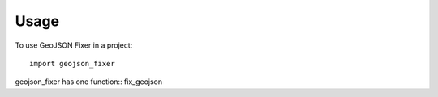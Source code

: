 =====
Usage
=====

To use GeoJSON Fixer in a project::

    import geojson_fixer

geojson_fixer has one function:: fix_geojson



